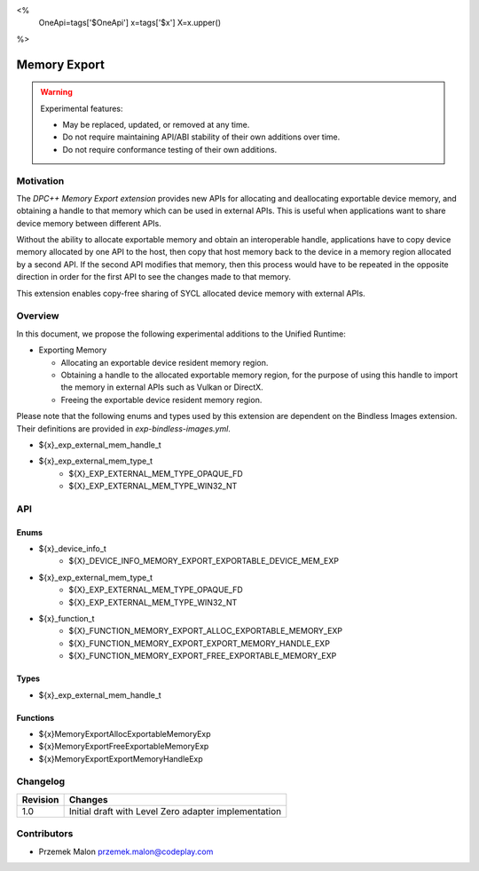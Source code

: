 <%
    OneApi=tags['$OneApi']
    x=tags['$x']
    X=x.upper()
%>

.. _experimental-memory-export:

================================================================================
Memory Export
================================================================================

.. warning::

    Experimental features:

    *   May be replaced, updated, or removed at any time.
    *   Do not require maintaining API/ABI stability of their own additions over
        time.
    *   Do not require conformance testing of their own additions.

Motivation
--------------------------------------------------------------------------------


The `DPC++ Memory Export extension` provides new APIs for
allocating and deallocating exportable device memory, and obtaining a handle to
that memory which can be used in external APIs. This is useful when applications
want to share device memory between different APIs.

Without the ability to allocate exportable memory and obtain an interoperable
handle, applications have to copy device memory allocated by one API to
the host, then copy that host memory back to the device in a memory region
allocated by a second API. If the second API modifies that memory, then this
process would have to be repeated in the opposite direction in order for the
first API to see the changes made to that memory.

This extension enables copy-free sharing of SYCL allocated device memory with
external APIs.

Overview
--------------------------------------------------------------------------------
In this document, we propose the following experimental additions to the Unified
Runtime:

* Exporting Memory

  * Allocating an exportable device resident memory region.
  * Obtaining a handle to the allocated exportable memory region, for the
    purpose of using this handle to import the memory in external APIs such as
    Vulkan or DirectX.
  * Freeing the exportable device resident memory region.


Please note that the following enums and types used by this extension are
dependent on the Bindless Images extension. Their definitions are provided in
`exp-bindless-images.yml`.

* ${x}_exp_external_mem_handle_t

* ${x}_exp_external_mem_type_t
    * ${X}_EXP_EXTERNAL_MEM_TYPE_OPAQUE_FD
    * ${X}_EXP_EXTERNAL_MEM_TYPE_WIN32_NT

API
--------------------------------------------------------------------------------

Enums
~~~~~~~~~~~~~~~~~~~~~~~~~~~~~~~~~~~~~~~~~~~~~~~~~~~~~~~~~~~~~~~~~~~~~~~~~~~~~~~~
* ${x}_device_info_t
    * ${X}_DEVICE_INFO_MEMORY_EXPORT_EXPORTABLE_DEVICE_MEM_EXP

* ${x}_exp_external_mem_type_t
    * ${X}_EXP_EXTERNAL_MEM_TYPE_OPAQUE_FD
    * ${X}_EXP_EXTERNAL_MEM_TYPE_WIN32_NT

* ${x}_function_t
    * ${X}_FUNCTION_MEMORY_EXPORT_ALLOC_EXPORTABLE_MEMORY_EXP
    * ${X}_FUNCTION_MEMORY_EXPORT_EXPORT_MEMORY_HANDLE_EXP
    * ${X}_FUNCTION_MEMORY_EXPORT_FREE_EXPORTABLE_MEMORY_EXP

Types
~~~~~~~~~~~~~~~~~~~~~~~~~~~~~~~~~~~~~~~~~~~~~~~~~~~~~~~~~~~~~~~~~~~~~~~~~~~~~~~~
* ${x}_exp_external_mem_handle_t

Functions
~~~~~~~~~~~~~~~~~~~~~~~~~~~~~~~~~~~~~~~~~~~~~~~~~~~~~~~~~~~~~~~~~~~~~~~~~~~~~~~~
* ${x}MemoryExportAllocExportableMemoryExp
* ${x}MemoryExportFreeExportableMemoryExp
* ${x}MemoryExportExportMemoryHandleExp

Changelog
--------------------------------------------------------------------------------

+----------+----------------------------------------------------------+
| Revision | Changes                                                  |
+==========+==========================================================+
| 1.0      | Initial draft with Level Zero adapter implementation     |
+----------+----------------------------------------------------------+

Contributors
--------------------------------------------------------------------------------

* Przemek Malon `przemek.malon@codeplay.com <przemek.malon@codeplay.com>`_
